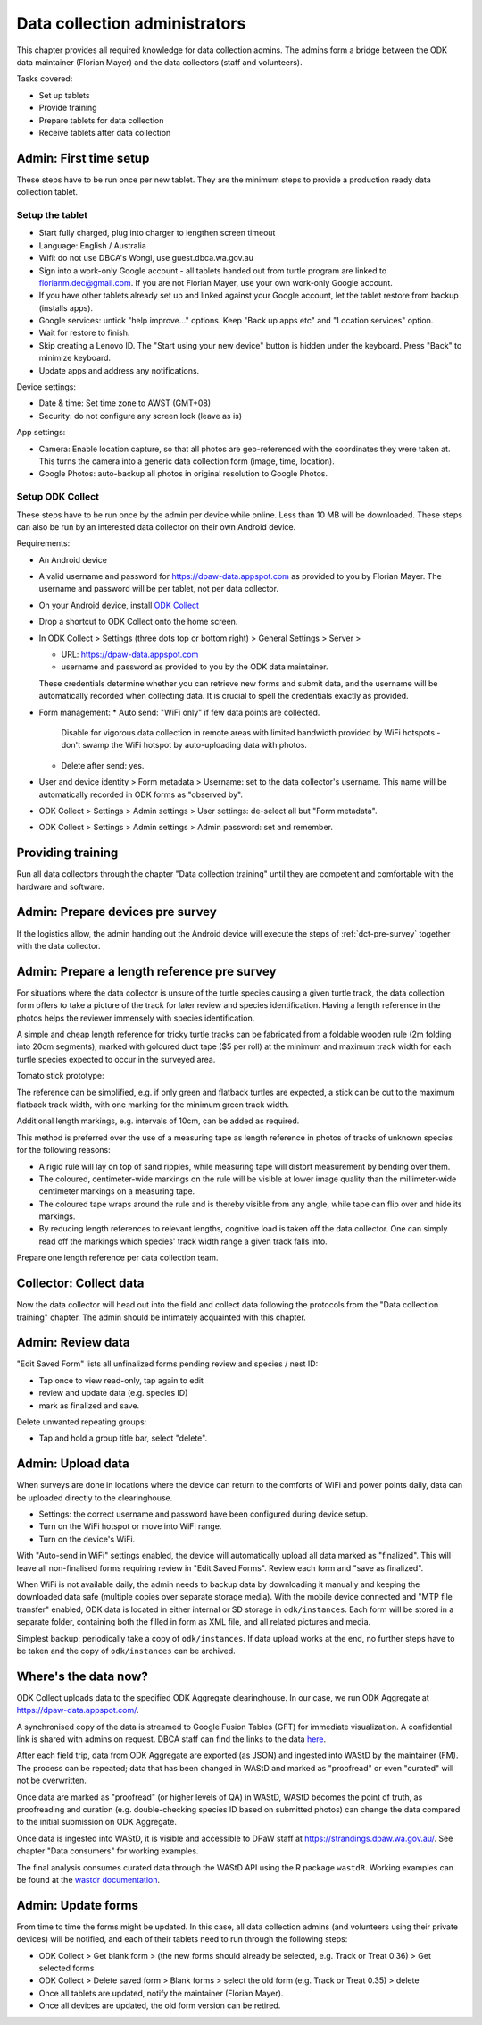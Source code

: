 ==============================
Data collection administrators
==============================

This chapter provides all required knowledge for data collection admins.
The admins form a bridge between the ODK data maintainer (Florian Mayer) 
and the data collectors (staff and volunteers).

Tasks covered:

* Set up tablets
* Provide training
* Prepare tablets for data collection
* Receive tablets after data collection

Admin: First time setup
=======================

These steps have to be run once per new tablet. 
They are the minimum steps to provide a production ready data collection tablet.

Setup the tablet
----------------

* Start fully charged, plug into charger to lengthen screen timeout
* Language: English / Australia
* Wifi: do not use DBCA's Wongi, use guest.dbca.wa.gov.au
* Sign into a work-only Google account - all tablets handed out from turtle program are linked to florianm.dec@gmail.com. 
  If you are not Florian Mayer, use your own work-only Google account.
* If you have other tablets already set up and linked against your Google account, let the tablet restore from backup (installs apps).
* Google services: untick "help improve..." options. Keep "Back up apps etc" and "Location services" option.
* Wait for restore to finish.
* Skip creating a Lenovo ID. The "Start using your new device" button is hidden under the keyboard. Press "Back" to minimize keyboard.
* Update apps and address any notifications.

Device settings:

* Date & time: Set time zone to AWST (GMT+08)
* Security: do not configure any screen lock (leave as is)

App settings:

* Camera: Enable location capture, so that all photos are geo-referenced with
  the coordinates they were taken at. This turns the camera into a generic 
  data collection form (image, time, location).
* Google Photos: auto-backup all photos in original resolution to Google Photos.


Setup ODK Collect
-----------------

These steps have to be run once by the admin per device while online.
Less than 10 MB will be downloaded.
These steps can also be run by an interested data collector on their own Android
device.

Requirements:

* An Android device
* A valid username and password for https://dpaw-data.appspot.com as provided to you by Florian Mayer.
  The username and password will be per tablet, not per data collector.

* On your Android device, install
  `ODK Collect <https://play.google.com/store/apps/details?id=org.odk.collect.android>`_
* Drop a shortcut to ODK Collect onto the home screen.
* In ODK Collect > Settings (three dots top or bottom right) > General Settings > Server >
  
  * URL: https://dpaw-data.appspot.com
  * username and password as provided to you by the ODK data maintainer. 
  
  These credentials determine whether you can retrieve new
  forms and submit data, and the username will be automatically recorded when
  collecting data. It is crucial to spell the credentials exactly as provided.
* Form management:
  * Auto send: "WiFi only" if few data points are collected.
    Disable for vigorous data collection in remote areas with limited bandwidth 
    provided by WiFi hotspots - don't swamp the WiFi hotspot by auto-uploading data with photos.
  * Delete after send: yes.
* User and device identity > Form metadata > Username: set to the data collector's username. 
  This name will be automatically recorded in ODK forms as "observed by".
* ODK Collect > Settings > Admin settings > User settings: de-select all but "Form metadata".
* ODK Collect > Settings > Admin settings > Admin password: set and remember.

Providing training
==================
Run all data collectors through the chapter "Data collection training" until they
are competent and comfortable with the hardware and software.

Admin: Prepare devices pre survey
=================================
If the logistics allow, the admin handing out the Android device will execute the steps of 
:ref:`dct-pre-survey` together with the data collector.

Admin: Prepare a length reference pre survey
============================================
For situations where the data collector is unsure of the turtle species causing a given turtle track,
the data collection form offers to take a picture of the track for later review and species identification.
Having a length reference in the photos helps the reviewer immensely with species identification.

A simple and cheap length reference for tricky turtle tracks
can be fabricated from a  foldable wooden rule (2m folding into 20cm segments),
marked with goloured duct tape ($5 per roll) at the minimum and maximum track width 
for each turtle species expected to occur in the surveyed area.

Tomato stick prototype:

.. image:: https://photos.app.goo.gl/lc6kjZMTrPlpjCoG3
    :target: https://photos.app.goo.gl/lc6kjZMTrPlpjCoG3
    :alt: Turtle track length reference

The reference can be simplified, e.g. if only green and flatback turtles are expected,
a stick can be cut to the maximum flatback track width, with one marking for the 
minimum green track width.

Additional length markings, e.g. intervals of 10cm, can be added as required.

This method is preferred over the use of a measuring tape as length reference in 
photos of tracks of unknown species for the following reasons:

* A rigid rule will lay on top of sand ripples, 
  while measuring tape will distort measurement by bending over them.
* The coloured, centimeter-wide markings on the rule will be visible at lower image quality 
  than the millimeter-wide centimeter markings on a measuring tape.
* The coloured tape wraps around the rule and is thereby visible from any angle, 
  while tape can flip over and hide its markings.
* By reducing length references to relevant lengths, cognitive load is taken off the data collector. 
  One can simply read off the markings which species' track width range a given track falls into.

Prepare one length reference per data collection team.

Collector: Collect data
=======================
Now the data collector will head out into the field and collect data following
the protocols from the "Data collection training" chapter.
The admin should be intimately acquainted with this chapter.

Admin: Review data
==================
"Edit Saved Form" lists all unfinalized forms pending review and species / nest ID:

* Tap once to view read-only, tap again to edit
* review and update data (e.g. species ID)
* mark as finalized and save.

Delete unwanted repeating groups:

* Tap and hold a group title bar, select "delete".

Admin: Upload data
==================
When surveys are done in locations where the device can return to the comforts
of WiFi and power points daily, data can be uploaded directly to the clearinghouse.

* Settings: the correct username and password have been configured during device setup.
* Turn on the WiFi hotspot or move into WiFi range.
* Turn on the device's WiFi.

With "Auto-send in WiFi" settings enabled, the device will automatically upload
all data marked as "finalized". 
This will leave all non-finalised forms requiring review in "Edit Saved Forms".
Review each form and "save as finalized".

When WiFi is not available daily, the admin needs to backup data by downloading
it manually and keeping the downloaded data safe (multiple copies over separate
storage media). With the mobile device connected and "MTP file transfer" enabled,
ODK data is located in either internal or SD storage in ``odk/instances``.
Each form will be stored in a separate folder, containing both the filled in form
as XML file, and all related pictures and media.

Simplest backup: periodically take a copy of ``odk/instances``. 
If data upload works at the end, no further steps have to be taken and the copy of 
``odk/instances`` can be archived.

Where's the data now?
=====================
ODK Collect uploads data to the specified ODK Aggregate clearinghouse.
In our case, we run ODK Aggregate at 
`https://dpaw-data.appspot.com/ <https://dpaw-data.appspot.com/>`_.

A synchronised copy of the data is streamed to Google Fusion Tables (GFT)
for immediate visualization. 
A confidential link is shared with admins on request.
DBCA staff can find the links to the data 
`here <https://confluence.dpaw.wa.gov.au/display/MSIM/ODK+data+views>`_.

After each field trip, data from ODK Aggregate are exported (as JSON) and ingested into WAStD by the maintainer (FM). 
The process can be repeated; data that has been changed in WAStD and
marked as "proofread" or even "curated" will not be overwritten.

Once data are marked as "proofread" (or higher levels of QA) in WAStD,
WAStD becomes the point of truth, as proofreading and curation (e.g.
double-checking species ID based on submitted photos) can change the data compared to the initial submission on ODK Aggregate.

Once data is ingested into WAStD, it is visible and accessible to DPaW staff at
`https://strandings.dpaw.wa.gov.au/ <https://strandings.dpaw.wa.gov.au/>`_. 
See chapter "Data consumers" for working examples.

The final analysis consumes curated data through the WAStD API using the R package 
``wastdR``. Working examples can be found at the 
`wastdr documentation <https://parksandwildlife.github.io/wastdr/index.html>`_.

Admin: Update forms
===================
From time to time the forms might be updated. 
In this case, all data collection admins (and volunteers using their private devices) will be notified, 
and each of their tablets need to run through the following steps:

* ODK Collect > Get blank form > (the new forms should already be selected, e.g. Track or Treat 0.36) > Get selected forms
* ODK Collect > Delete saved form > Blank forms > select the old form (e.g. Track or Treat 0.35) > delete
* Once all tablets are updated, notify the maintainer (Florian Mayer).
* Once all devices are updated, the old form version can be retired.
